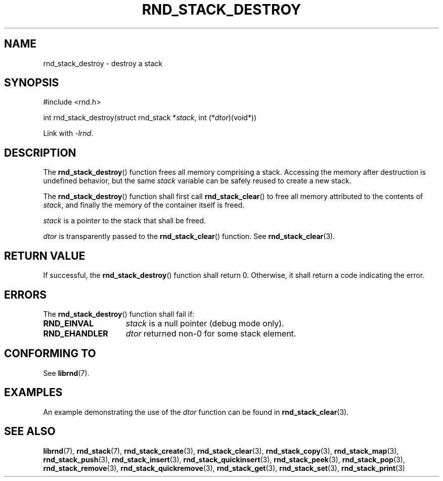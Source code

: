 .TH RND_STACK_DESTROY 3 DATE "librnd-VERSION"
.SH NAME
rnd_stack_destroy \- destroy a stack
.SH SYNOPSIS
.ad l
#include <rnd.h>
.sp
int rnd_stack_destroy(struct rnd_stack
.RI * stack ,
int
.RI (* dtor )(void*))
.sp
Link with \fI-lrnd\fP.
.ad
.SH DESCRIPTION
The
.BR rnd_stack_destroy ()
function
frees all memory comprising a stack. Accessing the memory after destruction is
undefined behavior, but the same
.I stack
variable can be safely reused to create a new stack.
.P
The
.BR rnd_stack_destroy ()
function shall first call
.BR rnd_stack_clear ()
to free all memory attributed to the contents of
.IR stack ,
and finally the memory of the container itself is freed.
.P
.I stack
is a pointer to the stack that shall be freed.
.P
.I dtor
is transparently passed to the
.BR rnd_stack_clear ()
function. See
.BR rnd_stack_clear (3).
.SH RETURN VALUE
If successful, the
.BR rnd_stack_destroy ()
function shall return 0. Otherwise, it shall
return a code indicating the error.
.SH ERRORS
The
.BR rnd_stack_destroy ()
function shall fail if:
.IP \fBRND_EINVAL\fP 1.5i
.I stack
is a null pointer (debug mode only).
.IP \fBRND_EHANDLER\fP 1.5i
.I dtor
returned non-0 for some stack element.
.SH CONFORMING TO
See
.BR librnd (7).
.SH EXAMPLES
An example demonstrating the use of the
.I dtor
function can be found in
.BR rnd_stack_clear (3).
.SH SEE ALSO
.ad l
.BR librnd (7),
.BR rnd_stack (7),
.BR rnd_stack_create (3),
.BR rnd_stack_clear (3),
.BR rnd_stack_copy (3),
.BR rnd_stack_map (3),
.BR rnd_stack_push (3),
.BR rnd_stack_insert (3),
.BR rnd_stack_quickinsert (3),
.BR rnd_stack_peek (3),
.BR rnd_stack_pop (3),
.BR rnd_stack_remove (3),
.BR rnd_stack_quickremove (3),
.BR rnd_stack_get (3),
.BR rnd_stack_set (3),
.BR rnd_stack_print (3)
